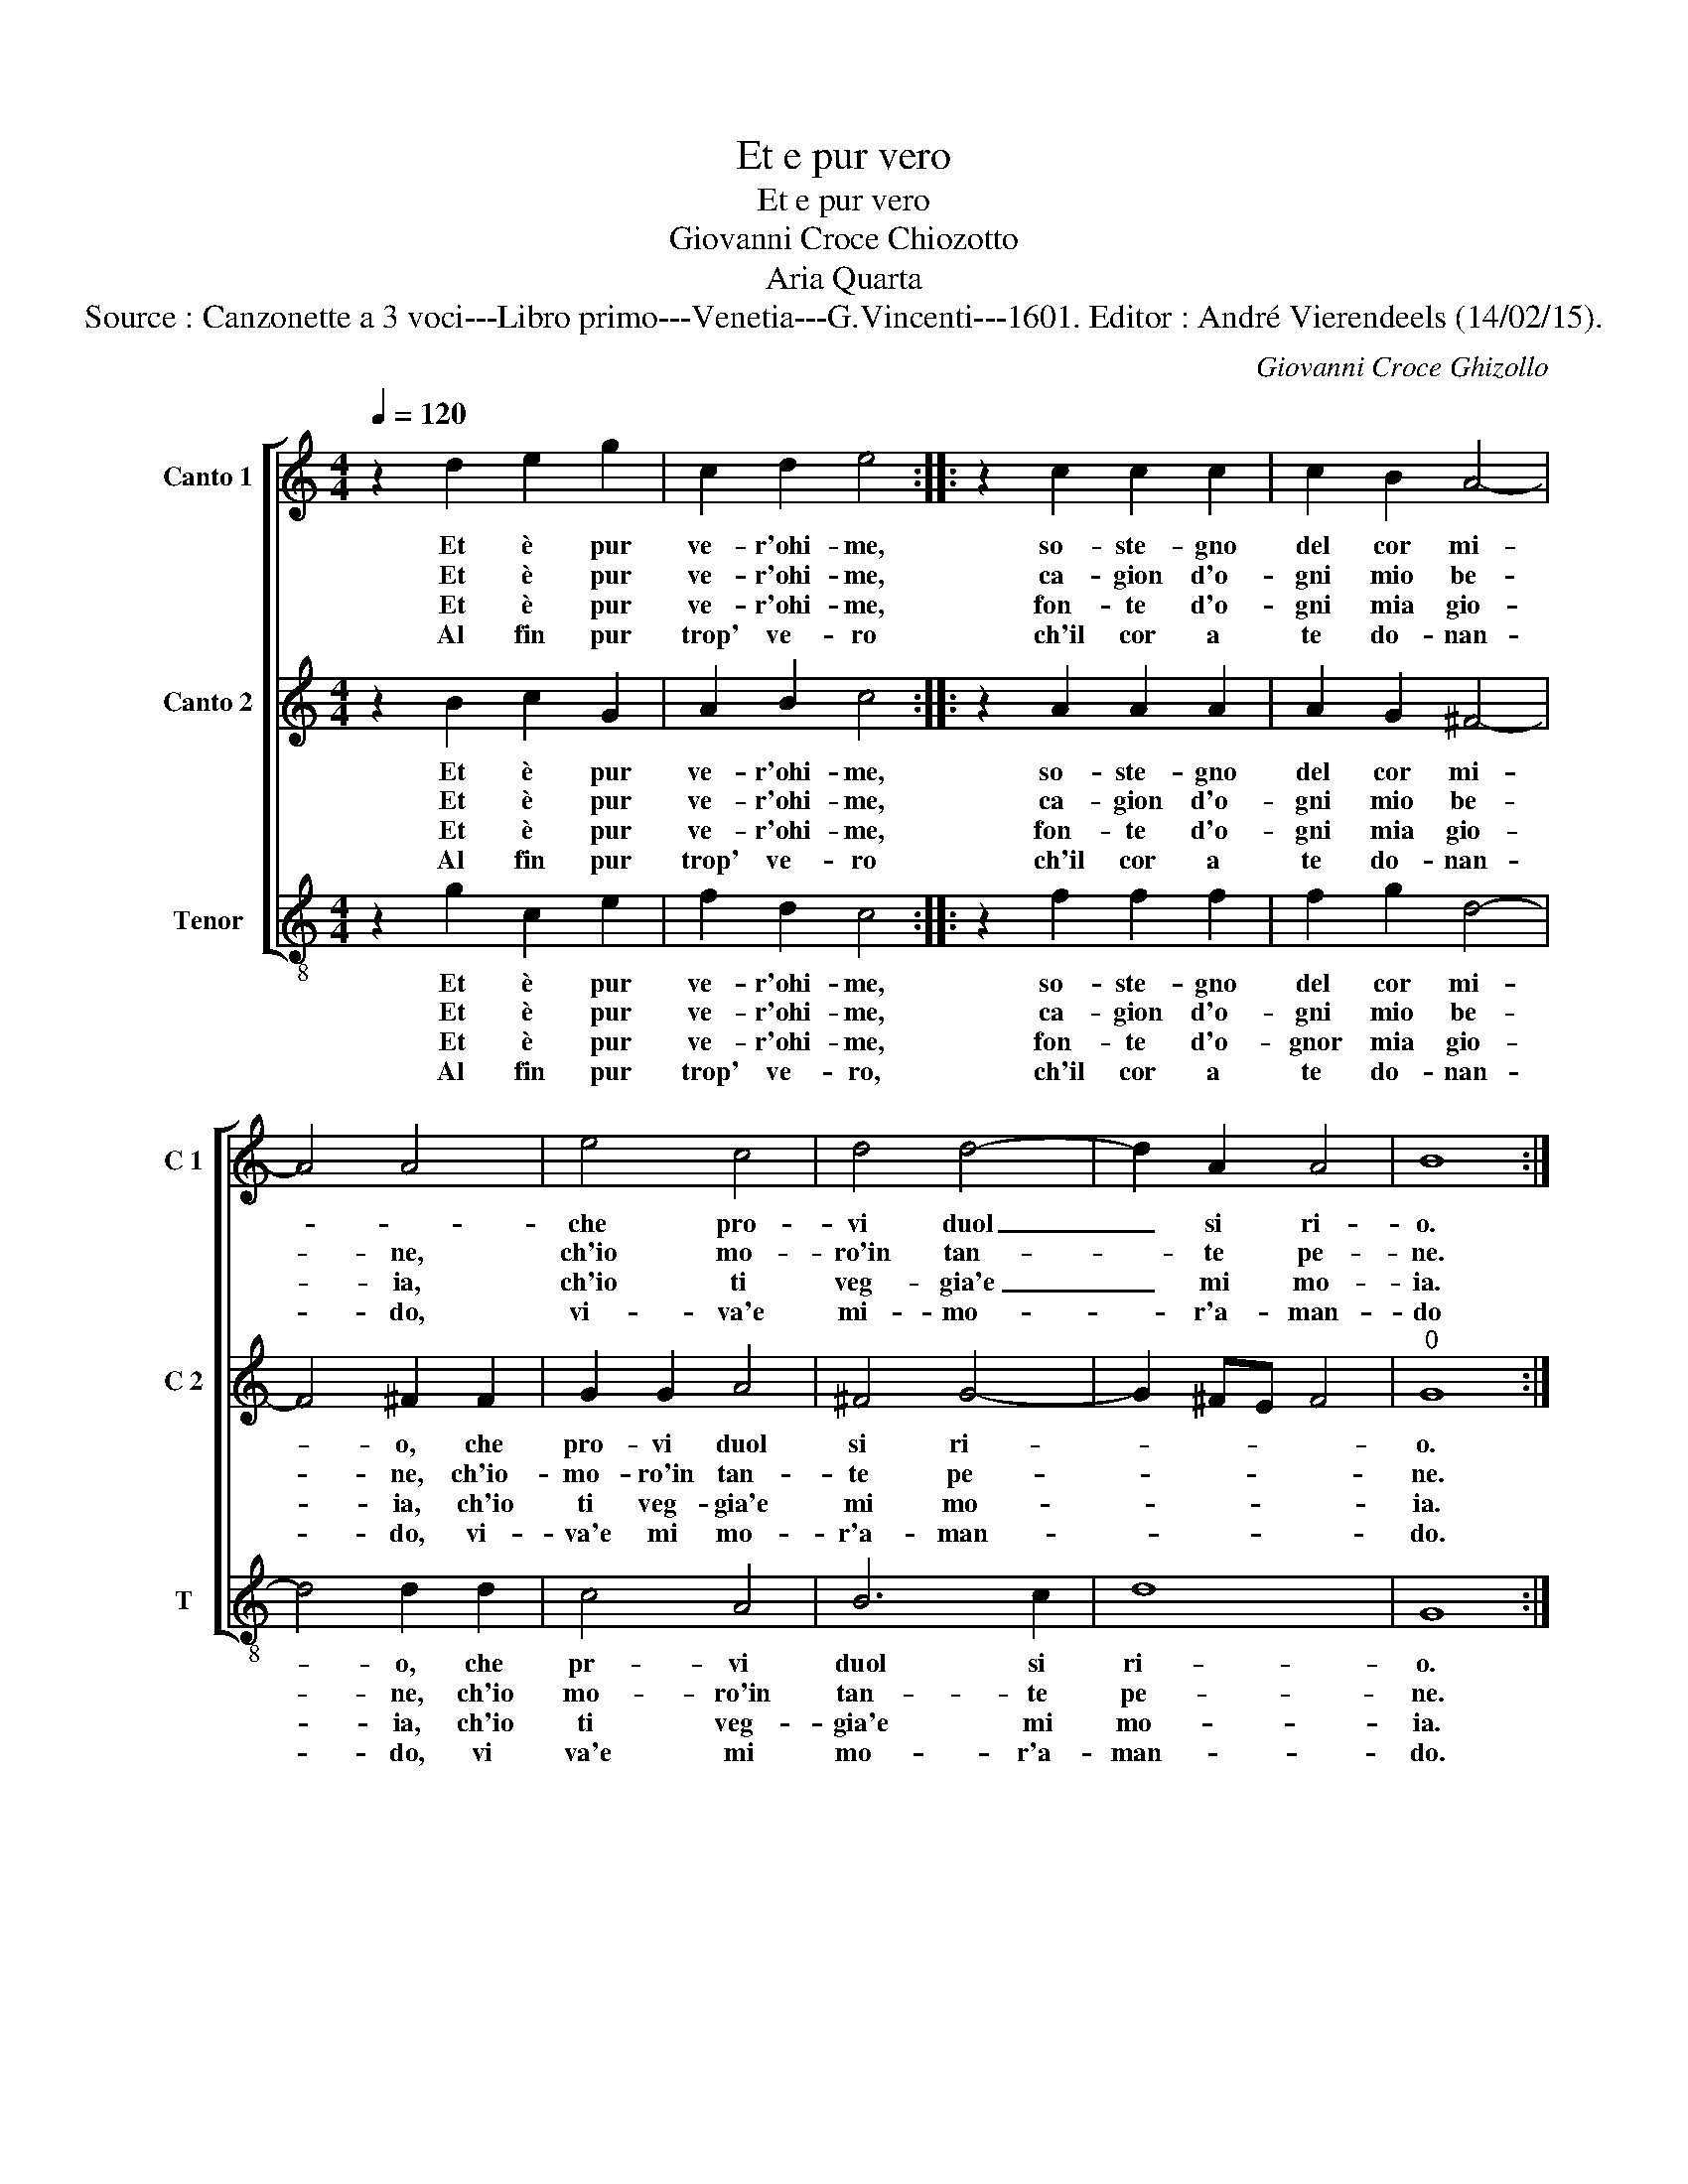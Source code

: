 X:1
T:Et e pur vero
T:Et e pur vero
T:Giovanni Croce Chiozotto
T:Aria Quarta
T:Source : Canzonette a 3 voci---Libro primo---Venetia---G.Vincenti---1601. Editor : André Vierendeels (14/02/15).
C:Giovanni Croce Ghizollo
%%score [ 1 2 3 ]
L:1/8
Q:1/4=120
M:4/4
K:C
V:1 treble nm="Canto 1" snm="C 1"
V:2 treble nm="Canto 2" snm="C 2"
V:3 treble-8 nm="Tenor" snm="T"
V:1
 z2 d2 e2 g2 | c2 d2 e4 :: z2 c2 c2 c2 | c2 B2 A4- | A4 A4 | e4 c4 | d4 d4- | d2 A2 A4 | B8 :| %9
w: Et è pur|ve- r'ohi- me,|so- ste- gno|del cor mi-||che pro-|vi duol|_ si ri-|o.|
w: Et è pur|ve- r'ohi- me,|ca- gion d'o-|gni mio be-|* ne,|ch'io mo-|ro'in tan-|* te pe-|ne.|
w: Et è pur|ve- r'ohi- me,|fon- te d'o-|gni mia gio-|* ia,|ch'io ti|veg- gia'e|_ mi mo-|ia.|
w: Al fin pur|trop' ve- ro|ch'il cor a|te do- nan-|* do,|vi- va'e|mi- mo-|* r'a- man-|do|
V:2
 z2 B2 c2 G2 | A2 B2 c4 :: z2 A2 A2 A2 | A2 G2 ^F4- | F4 ^F2 F2 | G2 G2 A4 | ^F4 G4- | G2 ^FE F4 | %8
w: Et è pur|ve- r'ohi- me,|so- ste- gno|del cor mi-|* o, che|pro- vi duol|si ri-||
w: Et è pur|ve- r'ohi- me,|ca- gion d'o-|gni mio be-|* ne, ch'io-|mo- ro'in tan-|te pe-||
w: Et è pur|ve- r'ohi- me,|fon- te d'o-|gni mia gio-|* ia, ch'io|ti veg- gia'e|mi mo-||
w: Al fin pur|trop' ve- ro|ch'il cor a|te do- nan-|* do, vi-|va'e mi mo-|r'a- man-||
"^0" G8 :| %9
w: o.|
w: ne.|
w: ia.|
w: do.|
V:3
 z2 g2 c2 e2 | f2 d2 c4 :: z2 f2 f2 f2 | f2 g2 d4- | d4 d2 d2 | c4 A4 | B6 c2 | d8 | G8 :| %9
w: Et è pur|ve- r'ohi- me,|so- ste- gno|del cor mi-|* o, che|pr- vi|duol si|ri-|o.|
w: Et è pur|ve- r'ohi- me,|ca- gion d'o-|gni mio be-|* ne, ch'io|mo- ro'in|tan- te|pe-|ne.|
w: Et è pur|ve- r'ohi- me,|fon- te d'o-|gnor mia gio-|* ia, ch'io|ti veg-|gia'e mi|mo-|ia.|
w: Al fin pur|trop' ve- ro,|ch'il cor a|te do- nan-|* do, vi|va'e mi|mo- r'a-|man-|do.|

